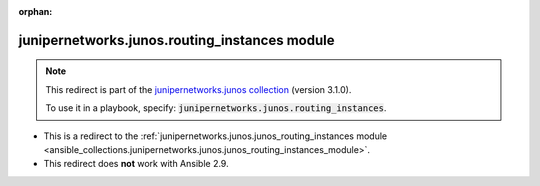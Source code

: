 
.. Document meta

:orphan:

.. Anchors

.. _ansible_collections.junipernetworks.junos.routing_instances_module:

.. Title

junipernetworks.junos.routing_instances module
++++++++++++++++++++++++++++++++++++++++++++++

.. Collection note

.. note::
    This redirect is part of the `junipernetworks.junos collection <https://galaxy.ansible.com/junipernetworks/junos>`_ (version 3.1.0).

    To use it in a playbook, specify: :code:`junipernetworks.junos.routing_instances`.

- This is a redirect to the :ref:`junipernetworks.junos.junos_routing_instances module <ansible_collections.junipernetworks.junos.junos_routing_instances_module>`.
- This redirect does **not** work with Ansible 2.9.
